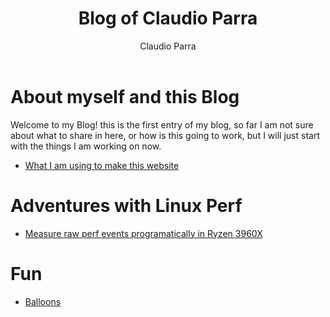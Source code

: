 #+HTML_DOCTYPE: html5
#+HTML_HEAD: <meta name="viewport" content="width=device-width, initial-scale=1.0">
#+HTML_HEAD: <link rel="stylesheet" type="text/css" href="style.css">
#+LANGUAGE: en
#+OPTIONS: html-style:nil
#+OPTIONS: ^:nil f:not-nil num:nil
#+OPTIONS: toc:2
#+OPTIONS: creator:nil
#+OPTIONS: email:non-nil
#+AUTHOR: Claudio Parra
#+EMAIL: onlycparra@hotmail.com

#+TITLE: Blog of Claudio Parra
#+DESCRIPTION: personal blog, computer science, programming


* About myself and this Blog
  Welcome to my Blog! this is the first entry of my blog, so far I am not sure about what to share in here, or how is this going to work, but I will just start with the things I am working on now.
  - [[file:posts/template.html][What I am using to make this website]]

* Adventures with Linux Perf
  - [[file:posts/2021-04-28-perf.html][Measure raw perf events programatically in Ryzen 3960X]]

* Fun
  - [[file:fun/balloons.html][Balloons]]
